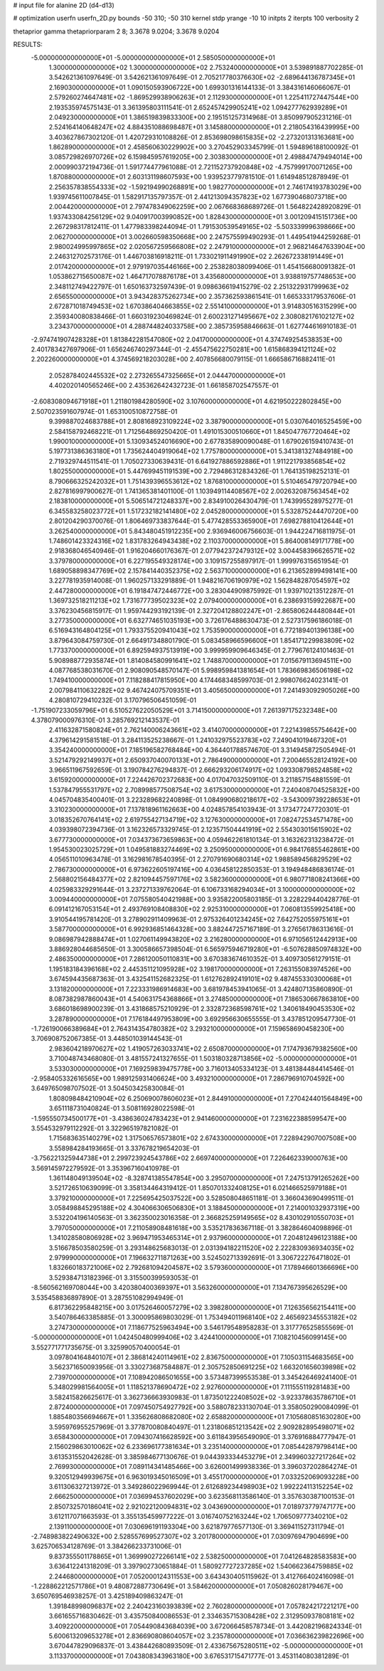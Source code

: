 # input file for alanine 2D (d4-d13)

# optimization
userfn       userfn_2D.py
bounds       -50 310; -50 310
kernel       stdp
yrange       -10 10
initpts      2
iterpts      100
verbosity    2

thetaprior gamma
thetapriorparam 2 8; 3.3678 9.0204; 3.3678 9.0204


RESULTS:
 -5.000000000000000E+01 -5.000000000000000E+01       2.585050000000000E+01
  1.300000000000000E+02  1.300000000000000E+02       2.753240000000000E+01       3.539891887702285E-01       3.542621361097649E-01  3.542621361097649E-01
  2.705217780376630E+02 -2.689644136787345E+01       2.169030000000000E+01       1.090150593906722E+00       1.699301316144133E-01  3.384316146066067E-01
  2.579260274647481E+02 -1.869529938906263E+01       2.112930000000000E+01       1.225411727447544E+00       2.193535974575143E-01  3.361395803111541E-01
  2.652457429905241E+02  1.094277762939289E+01       2.049230000000000E+01       1.386519839833300E+00       2.195151257314968E-01  3.850997905231216E-01
  2.524164140648247E+02  4.884351088698487E+01       3.145880000000000E+01       2.218054316439995E+00       3.403627867302120E-01  1.420729310108826E-01
  2.853698098615835E+02 -2.273201313163681E+00       1.862890000000000E+01       2.458560630229902E+00       3.270452903345799E-01  1.594896188100092E-01
  3.085729826970726E+02  6.159845957619205E+00       2.303830000000000E+01       2.498847479494014E+00       2.000990372194736E-01  1.591774477961088E-01
  2.721152737920848E+02 -4.757999170071265E+00       1.870880000000000E+01       2.603131198607593E+00       1.939523779781510E-01  1.614948512878949E-01
  2.256357838554333E+02 -1.592194990268891E+00       1.982770000000000E+01       2.746174193783029E+00       1.939745611007845E-01  1.582917135797357E-01
  2.441213094357823E+02  1.677390468073718E+00       2.004420000000000E+01       2.797478349062259E+00       2.067668368689726E-01  1.564822428920829E-01
  1.937433084256129E+02  9.040917003990852E+00       1.828430000000000E+01       3.001209415151736E+00       2.267298317812411E-01  1.477983398244094E-01
  1.791530539549165E+02 -5.503339996398666E+00       2.062700000000000E+01       3.002660598350668E+00       2.247575599490293E-01  1.449541944259268E-01
  2.980024995997865E+02  2.020567259566808E+02       2.247910000000000E+01       2.968214647633904E+00       2.246312702573176E-01  1.446703816918211E-01
  1.733021911491990E+02  2.262672338191449E+01       2.017420000000000E+01       2.979197035446166E+00       2.253828038099406E-01  1.454156680091382E-01
  1.053862715650087E+02  1.464717078876178E+01       3.435680000000000E+01       3.938819757748653E+00       2.348112749422797E-01  1.650163732597439E-01
  9.098636619415279E-02  2.251322931799963E+02       2.656550000000000E+01       3.943428375262734E+00       2.357362593861541E-01  1.665333179537606E-01
  2.672871018749453E+02  1.670386404663855E+02       2.551410000000000E+01       3.914830516315299E+00       2.359340080838466E-01  1.660319230469824E-01
  2.600231271495667E+02  2.308082176102127E+02       3.234370000000000E+01       4.288744824033758E+00       2.385735958846663E-01  1.627744616910183E-01
 -2.974741907428328E+01  1.813842281547080E+02       2.041700000000000E+01       4.374749254538353E+00       2.401783427697906E-01  1.656246740297344E-01
 -2.455475622750281E+00  1.615868394121124E+02       2.202260000000000E+01       4.374569218203028E+00       2.407856680079115E-01  1.666586716882411E-01
  2.052878402445532E+02  2.273265547325665E+01       2.044470000000000E+01       4.402020140565246E+00       2.435362642432723E-01  1.661858702547557E-01
 -2.608308094671918E+01  1.211801984280590E+02       3.107600000000000E+01       4.621950222802845E+00       2.507023591607974E-01  1.653100510872758E-01
  9.399887024683788E+01  2.808168923109224E+02       3.387900000000000E+01       5.030764016525459E+00       2.584158792468221E-01  1.712564869250420E-01
  1.491015300510660E+01  1.845047767720464E+02       1.990010000000000E+01       5.130934524016690E+00       2.677835890090048E-01  1.679026159410743E-01
  5.197731386363180E+01  1.735624404919064E+02       1.775780000000000E+01       5.341381327484918E+00       2.719329744511541E-01  1.705027330639431E-01
  6.641927886592886E+01  1.911221793856854E+02       1.802550000000000E+01       5.447699451191539E+00       2.729486312834326E-01  1.764135198252131E-01
  8.790666325242032E+01  1.751439396553612E+02       1.876810000000000E+01       5.510465479720794E+00       2.827816997900627E-01  1.741365381401100E-01
  1.103949114408567E+02  2.002632087563454E+02       2.183810000000000E+01       5.506514721248337E+00       2.834910026430479E-01  1.743995528975277E-01
  6.345583258023772E+01  1.517232182141480E+02       2.045280000000000E+01       5.532875244470720E+00       2.801204290370076E-01  1.806469733837644E-01
  5.477428553365900E+01  7.698278810412644E+01       3.262540000000000E+01       5.843480451912235E+00       2.936946006756603E-01  1.944224716811975E-01
  1.748601423324316E+02  1.831783264943438E+02       2.110370000000000E+01       5.864008149171778E+00       2.918368046540946E-01  1.916204660176367E-01
  2.077942372479312E+02  3.004458396626571E+02       3.379780000000000E+01       6.227195549328174E+00       3.109157255897917E-01  1.999976315651954E-01
  1.689058898347769E+02  2.157841440352375E+02       2.563710000000000E+01       6.213652899498141E+00       3.227781935914008E-01  1.960257133291889E-01
  1.948216706190979E+02  1.562848287054597E+02       2.447280000000000E+01       6.191847472446772E+00       3.283044909875992E-01  1.939710213512287E-01
  1.369732518211213E+02  1.731677739502323E+02       2.079400000000000E+01       6.238693159922687E+00       3.376230456815917E-01  1.959744293192139E-01
  2.327204128802247E+01 -2.865806244480844E+01       3.277350000000000E+01       6.632774651035193E+00       3.726176488630473E-01  2.527317596186018E-01
  6.516943164804125E+01  1.793375520941043E+02       1.753590000000000E+01       6.772189401396138E+00       3.879643084759730E-01  2.664917348801790E-01
  5.083458966596600E+01  1.854171229983809E+02       1.773370000000000E+01       6.892594937513919E+00       3.999959909646345E-01  2.779676124101463E-01
  5.908988772935874E+01  1.814084580991641E+02       1.748870000000000E+01       7.015679113694511E+00       4.087768538031670E-01  2.908090548570147E-01
  5.998959841381654E+01  1.783669836506198E+02       1.749410000000000E+01       7.118288417815950E+00       4.174468348599703E-01  2.998076624023141E-01
  2.007984110632282E+02  9.467424075709351E+01       3.405650000000000E+01       7.241493092905026E+00       4.280810729410232E-01  3.170796506451059E-01
 -1.751907233059796E+01  6.510527622050529E+01       3.714150000000000E+01       7.261397175232348E+00       4.378079000976310E-01  3.285769212143537E-01
  2.411632871580824E+01  2.762140006243661E+02       3.414070000000000E+01       7.221439855754642E+00       4.379614291581518E-01  3.284113525238667E-01
  1.241032975523783E+02  7.249041019467320E+01       3.354240000000000E+01       7.185196582768484E+00       4.364401788574670E-01  3.314945872505494E-01
  3.521479292149937E+01  2.650937040070133E+01       2.786490000000000E+01       7.200465528124192E+00       3.966511967592659E-01  3.190784276294837E-01
  2.666293206174917E+02  1.093308798524858E+02       3.615920000000000E+01       7.224426702372683E+00       4.017047032509110E-01  3.211857154881559E-01
  1.537847955531797E+02  2.708998577508754E+02       3.617530000000000E+01       7.240408704525832E+00       4.045704835400401E-01  3.223289682240898E-01
  1.084990680218617E+02 -3.543009739228653E+01       3.310230000000000E+01       7.137818961162663E+00       4.024857854103943E-01  3.173477247720301E-01
  3.018352670764141E+02  2.619755427134719E+02       3.127630000000000E+01       7.082472534571478E+00       4.039398072394736E-01  3.162326573329745E-01
  2.123571504441919E+02  2.554303015615902E+02       3.677730000000000E+01       7.034373673659863E+00       4.059462261810134E-01  3.163262313238472E-01
  1.954530023025729E+01  1.049581883274469E+02       3.250950000000000E+01       6.984176855462861E+00       4.056511010963478E-01  3.162981678540395E-01
  2.270791690680314E+02  1.988589456829529E+02       2.786730000000000E+01       6.973622605197416E+00       4.036458122850353E-01  3.194948486836174E-01
  2.568802156484377E+02  2.821094457597176E+02       3.582360000000000E+01       6.980771808241366E+00       4.025983329291644E-01  3.237271339762064E-01
  6.106733168294034E+01  3.100000000000000E+02       3.009440000000000E+01       7.075580540421988E+00       3.935822005803185E-01  3.228229440428776E-01
  6.091412167053154E+01  2.493769108408830E+02       2.925310000000000E+01       7.060813559925418E+00       3.910544195781420E-01  3.278902911409963E-01
  2.975326401234245E+02  7.642752055975161E+01       3.587700000000000E+01       6.992936851464328E+00       3.882447257167189E-01  3.276561786313616E-01
  9.086987942888474E+01  1.027061149943820E+02       3.216280000000000E+01       6.971056512442913E+00       3.886928044685650E-01  3.300586657398504E-01
  6.565975946719280E+01 -6.507628850974832E+00       2.486350000000000E+01       7.286120050110831E+00       3.670383674610352E-01  3.409730561279151E-01
  1.195183184396168E+02  2.445351121095928E+02       3.198170000000000E+01       7.263155083974526E+00       3.674594435687363E-01  3.432541152682325E-01
  1.612762892419101E+02  9.487455330300068E+01       3.131820000000000E+01       7.223331986914683E+00       3.681978453941065E-01  3.424807135860890E-01
  8.087382987860043E+01  4.540631754368866E+01       3.274850000000000E+01       7.186530667863810E+00       3.686018698900239E-01  3.431868575210929E-01
  2.332872368598761E+02  1.340618490453530E+02       3.287890000000000E+01       7.176184497953809E+00       3.692956630655555E-01  3.437851209547730E-01
 -1.726190066389684E+01  2.764314354780382E+02       3.293210000000000E+01       7.159658690458230E+00       3.706908752067385E-01  3.448501039144543E-01
  2.983604218970627E+02  1.419057263033741E+02       2.650870000000000E+01       7.174793679382560E+00       3.710048743468080E-01  3.481557241327655E-01
  1.503180328713856E+02 -5.000000000000000E+01       3.533030000000000E+01       7.169259839475778E+00       3.716013405334123E-01  3.481384484414546E-01
 -2.958405332616565E+00  1.989125931406624E+00       3.493210000000000E+01       7.286796910704592E+00       3.649765098707502E-01  3.504503425830084E-01
  1.808098484210904E+02  6.250690078606023E+01       2.844910000000000E+01       7.270424401564849E+00       3.651118731040824E-01  3.508116928022598E-01
 -1.595550734500177E+01 -3.438636024783423E+01       2.941460000000000E+01       7.231622388599547E+00       3.554532979112292E-01  3.322965197821082E-01
  1.715683635140279E+02  1.317506576573801E+02       2.674330000000000E+01       7.228942907007508E+00       3.558984284193665E-01  3.337678219654203E-01
 -3.756221325944738E+01  2.299723924543786E+02       2.669740000000000E+01       7.226462339000763E+00       3.569145972279592E-01  3.353967160410978E-01
  1.361148049139504E+02 -8.328741385547854E+00       3.295070000000000E+01       7.247513791265262E+00       3.521726510639099E-01  3.358134464319412E-01
  1.850701332408125E+01  6.021466525979188E+01       3.379210000000000E+01       7.225695425037522E+00       3.528508048651181E-01  3.366043690499511E-01
  3.058498845295188E+02  4.304066306506830E+01       3.188450000000000E+01       7.214001032937319E+00       3.532204196140563E-01  3.362350023016358E-01
  2.366825259149565E+02  8.430102910550703E+01       3.797050000000000E+01       7.211058908481618E+00       3.535217836367118E-01  3.382864604098896E-01
  1.341028580806928E+02  3.969471953465314E+01       2.937960000000000E+01       7.204812496123188E+00       3.516678503580259E-01  3.293148625683013E-01
  2.031394182211520E+02  2.222830936934035E+02       2.979990000000000E+01       7.196632711871263E+00       3.524502713392691E-01  3.306722276471802E-01
  1.832660183721006E+02  2.792681094204587E+02       3.579360000000000E+01       7.178946601366696E+00       3.529384713182396E-01  3.315500399593053E-01
 -8.560562169708044E+00  3.420380400369397E+01       3.563260000000000E+01       7.134767395626529E+00       3.535458836897890E-01  3.287551082994949E-01
  6.817362295848215E+00  3.017526460057279E+02       3.398280000000000E+01       7.126356562154411E+00       3.540786463385885E-01  3.300095869803029E-01
  1.753494011968140E+02  2.465692345553182E+02       3.274730000000000E+01       7.118677525963494E+00       3.546179548958283E-01  3.317776525855569E-01
 -5.000000000000000E+01  1.042450480999406E+02       3.424410000000000E+01       7.108210456099145E+00       3.552771771735675E-01  3.325990570400054E-01
  3.097804164840107E+01  2.386814240114961E+02       2.836750000000000E+01       7.105031154683565E+00       3.562371650093956E-01  3.330273687584887E-01
  2.305752850691225E+02  1.663201656039898E+02       2.739700000000000E+01       7.108942086501655E+00       3.573487399553538E-01  3.345426469241400E-01
  5.348029981564005E+01  1.118521378690472E+02       2.927600000000000E+01       7.111555119281483E+00       3.582415826625617E-01  3.362736663930983E-01
  1.873501222408502E+02 -3.923378635786710E+01       2.872400000000000E+01       7.097450754927792E+00       3.588078233130704E-01  3.358050290084099E-01
  1.885480356694667E+01  1.335626808682080E+02       2.658820000000000E+01       7.105680851630280E+00       3.595976955257969E-01  3.377870080840497E-01
  1.231806851213542E+02  2.909282895498071E+02       3.658430000000000E+01       7.094307416628592E+00       3.611843956549090E-01  3.376916884777947E-01
  2.156029863010062E+02  6.233696177381634E+01       3.235140000000000E+01       7.085442879798414E+00       3.613531552042628E-01  3.385984677130676E-01
  9.044393334453279E+01  2.349960327217264E+02       2.769930000000000E+01       7.089114341485466E+00       3.626001499938336E-01  3.396037202864274E-01
  9.320512949939675E+01  6.963019345016509E+01       3.455170000000000E+01       7.033252069093228E+00       3.611306327213972E-01  3.349286022969944E-01
  2.612689234498903E+02  1.992224113152254E+02       2.666250000000000E+01       7.036994537602029E+00       3.623568113586140E-01  3.357630387100153E-01
  2.850732570186041E+02  2.921022120094831E+02       3.043690000000000E+01       7.018973779747177E+00       3.612117071663593E-01  3.355135459977222E-01
  3.016740752163244E+02  1.706509777340210E+02       2.139110000000000E+01       7.030696191193304E+00       3.621879776577130E-01  3.369411527311794E-01
 -2.748983822490632E+00  2.528557699527307E+02       3.201780000000000E+01       7.030976947904699E+00       3.625706534128769E-01  3.384266233731006E-01
  9.837355501178865E+01  1.369990272266141E+02       2.538250000000000E+01       7.041264828583583E+00       3.636412241318209E-01  3.397902730651884E-01
  1.580927727237285E+02  1.540662364759885E+02       2.244680000000000E+01       7.052000124311553E+00       3.643430405115962E-01  3.412766402416098E-01
 -1.228862212571786E+01  9.480872887730649E+01       3.584620000000000E+01       7.050826028179467E+00       3.650769546938257E-01  3.425189409863247E-01
  1.391848998096837E+02  2.240423160393839E+02       2.760280000000000E+01       7.057824217221217E+00       3.661655716830462E-01  3.435750840086553E-01
  2.334635715308428E+02  2.312950937808181E+02       3.409220000000000E+01       7.054490843684039E+00       3.672066458578734E-01  3.442082196824334E-01
  5.600613209653278E+01  2.836690808604057E+02       3.235780000000000E+01       7.036636239822696E+00       3.670447829096837E-01  3.438442680893509E-01
  2.433675675280511E+02 -5.000000000000000E+01       3.113370000000000E+01       7.043808343963180E+00       3.676531715471777E-01  3.453114080381289E-01